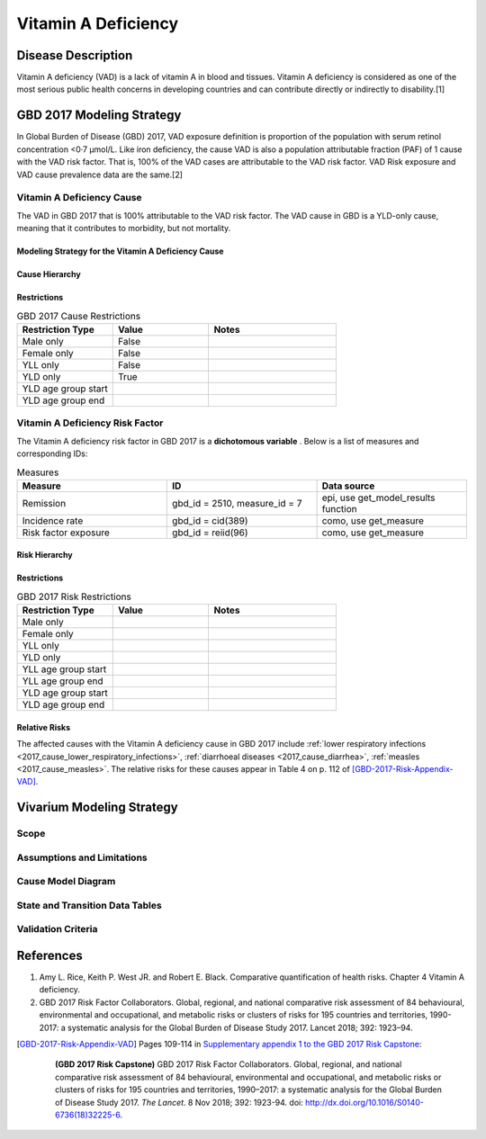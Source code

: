 .. _2017_cause_vitamin_a_deficiency:

====================
Vitamin A Deficiency
====================

Disease Description
-------------------

Vitamin A deficiency (VAD) is a lack of vitamin A in blood and tissues.
Vitamin A deficiency is considered as one of the most serious public health concerns in developing countries
and can contribute directly or indirectly to disability.[1]

GBD 2017 Modeling Strategy
------------------------------------
In Global Burden of Disease (GBD) 2017, VAD exposure definition is proportion of the population with serum retinol concentration <0·7 μmol/L.
Like iron deficiency, the cause VAD is also a population attributable fraction (PAF) of 1 cause with the VAD risk factor. That is, 100% of the VAD cases are attributable
to the VAD risk factor. VAD Risk exposure and VAD cause prevalence data are the same.[2]

Vitamin A Deficiency Cause
+++++++++++++++++++++++++++++

The VAD in GBD 2017 that is 100% attributable to the
VAD risk factor. The VAD cause in GBD is a
YLD-only cause, meaning that it contributes to morbidity, but not mortality.

Modeling Strategy for the Vitamin A Deficiency Cause
^^^^^^^^^^^^^^^^^^^^^^^^^^^^^^^^^^^^^^^^^^^^^^^^^^^^^^^
.. todo::

	Describe cause in detail

Cause Hierarchy
^^^^^^^^^^^^^^^

Restrictions
^^^^^^^^^^^^

.. list-table:: GBD 2017 Cause Restrictions
   :widths: 15 15 20
   :header-rows: 1

   * - Restriction Type
     - Value
     - Notes
   * - Male only
     - False
     -
   * - Female only
     - False
     -
   * - YLL only
     - False
     -
   * - YLD only
     - True
     -
   * - YLD age group start
     -
     -
   * - YLD age group end
     -
     -


Vitamin A Deficiency Risk Factor
++++++++++++++++++++++++++++++++

The Vitamin A deficiency risk factor in GBD 2017 is a **dichotomous variable** .
Below is a list of measures and corresponding IDs:

.. list-table:: Measures
	:widths: 40 40 40
	:header-rows: 1

	* - Measure
	  - ID
	  - Data source
	* - Remission
	  - gbd_id = 2510, measure_id = 7
	  - epi, use get_model_results function
	* - Incidence rate
	  - gbd_id = cid(389)
	  - como, use get_measure
	* - Risk factor exposure
	  - gbd_id = reiid(96)
	  - como, use get_measure

Risk Hierarchy
^^^^^^^^^^^^^^

Restrictions
^^^^^^^^^^^^

.. list-table:: GBD 2017 Risk Restrictions
   :widths: 15 15 20
   :header-rows: 1

   * - Restriction Type
     - Value
     - Notes
   * - Male only
     -
     -
   * - Female only
     -
     -
   * - YLL only
     -
     -
   * - YLD only
     -
     -
   * - YLL age group start
     -
     -
   * - YLL age group end
     -
     -
   * - YLD age group start
     -
     -
   * - YLD age group end
     -
     -


Relative Risks
^^^^^^^^^^^^^^

The affected causes with the Vitamin A deficiency cause in GBD 2017 include
:ref:`lower respiratory infections <2017_cause_lower_respiratory_infections>`,
:ref:`diarrhoeal diseases <2017_cause_diarrhea>`, :ref:`measles
<2017_cause_measles>`. The relative risks for these causes appear in Table 4 on
p. 112 of [GBD-2017-Risk-Appendix-VAD]_.

Vivarium Modeling Strategy
--------------------------

Scope
+++++

Assumptions and Limitations
+++++++++++++++++++++++++++

Cause Model Diagram
+++++++++++++++++++

State and Transition Data Tables
++++++++++++++++++++++++++++++++

Validation Criteria
+++++++++++++++++++

References
----------

1. Amy L. Rice, Keith P. West JR. and Robert E. Black. Comparative quantification of health risks. Chapter 4 Vitamin A deficiency.
2. GBD 2017 Risk Factor Collaborators. Global, regional, and national comparative risk assessment of 84 behavioural, environmental and occupational, and metabolic risks or clusters of risks for 195 countries and territories, 1990-2017: a systematic analysis for the Global Burden of Disease Study 2017. Lancet 2018; 392: 1923–94.

.. [GBD-2017-Risk-Appendix-VAD]

	Pages 109-114 in `Supplementary appendix 1 to the GBD 2017 Risk Capstone <Risk
	appendix on ScienceDirect_>`_:

		**(GBD 2017 Risk Capstone)** GBD 2017 Risk Factor Collaborators. Global,
		regional, and national comparative risk assessment of 84 behavioural,
		environmental and occupational, and metabolic risks or clusters of risks for
		195 countries and territories, 1990–2017: a systematic analysis for the
		Global Burden of Disease Study 2017. :title:`The Lancet`. 8 Nov 2018; 392:
		1923-94. doi: http://dx.doi.org/10.1016/S0140-6736(18)32225-6.

.. _Risk appendix on ScienceDirect: https://ars.els-cdn.com/content/image/1-s2.0-S0140673618322256-mmc1.pdf
